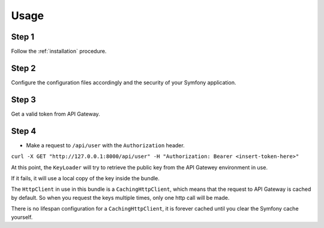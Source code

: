 Usage
=====

Step 1
~~~~~~

Follow the :ref:`installation` procedure.

Step 2
~~~~~~

Configure the configuration files accordingly and the security of your Symfony application.

Step 3
~~~~~~

Get a valid token from API Gateway.

Step 4
~~~~~~

- Make a request to ``/api/user`` with the ``Authorization`` header.

``curl -X GET "http://127.0.0.1:8000/api/user" -H "Authorization: Bearer <insert-token-here>"``

At this point, the ``KeyLoader`` will try to retrieve the public key from the API Gatewey environment in use.

If it fails, it will use a local copy of the key inside the bundle.

The ``HttpClient`` in use in this bundle is a ``CachingHttpClient``, which means that the request to API Gateway
is cached by default. So when you request the keys multiple times, only one http call will be made.

There is no lifespan configuration for a ``CachingHttpClient``, it is forever cached until you clear the Symfony cache yourself.

